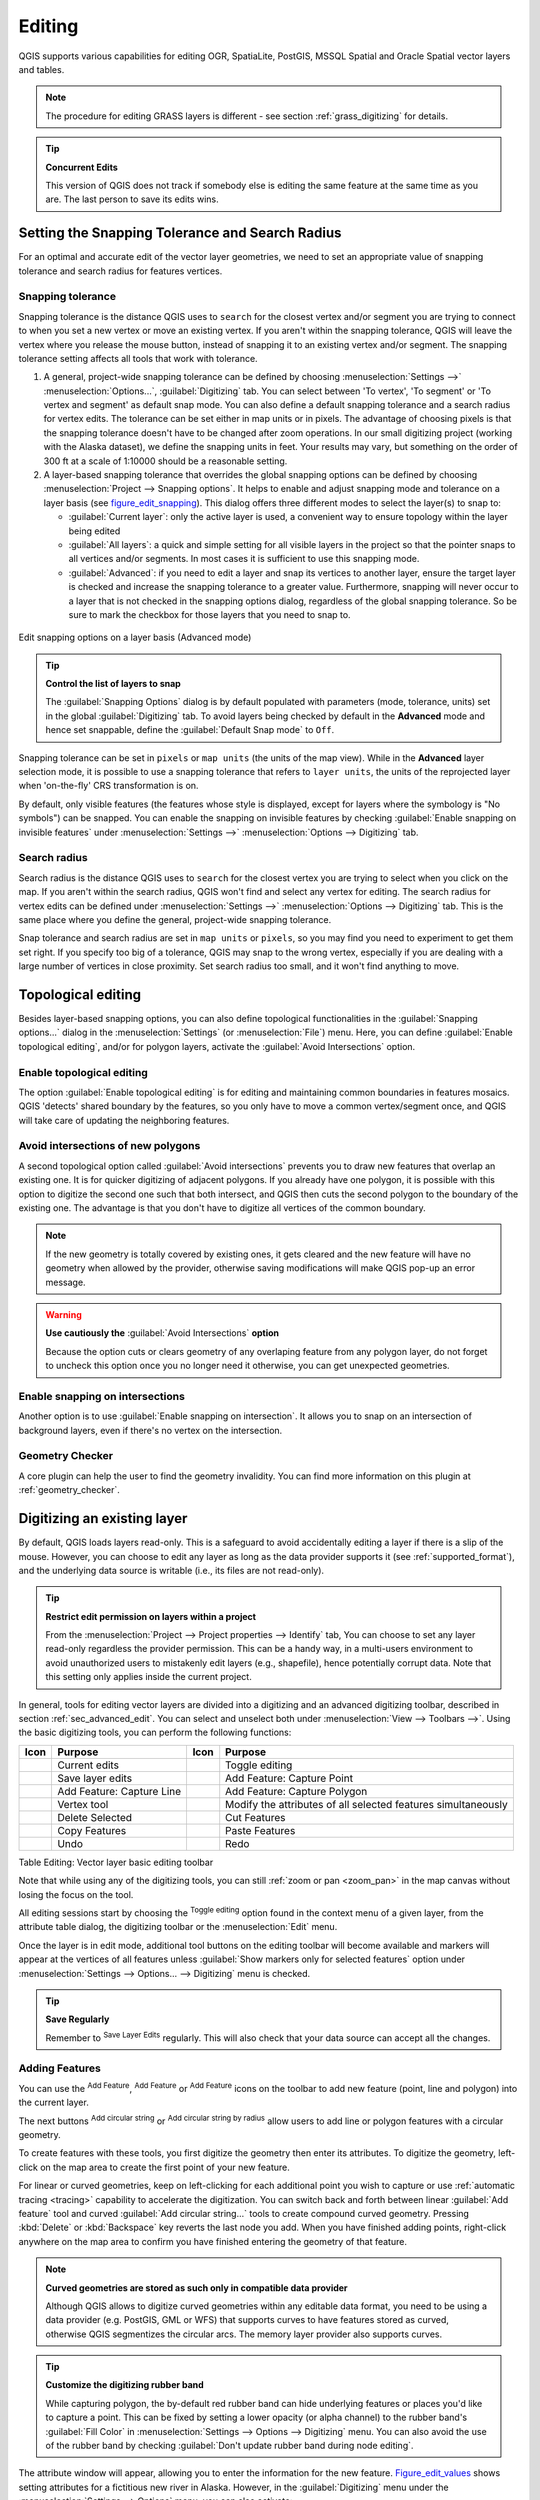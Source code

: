.. only:: html

   |updatedisclaimer|

.. _editingvector:

*********
 Editing
*********

.. only:: html

   .. contents::
      :local:

QGIS supports various capabilities for editing OGR,
SpatiaLite, PostGIS, MSSQL Spatial and Oracle Spatial vector layers and tables.

.. note::
   The procedure for editing GRASS layers is different - see section
   :ref:`grass_digitizing` for details.

.. _tip_concurrent_edits:

.. tip:: **Concurrent Edits**

   This version of QGIS does not track if somebody else is editing the same feature
   at the same time as you are. The last person to save its edits wins.


.. index:: Snapping
   single: Digitizing; Snapping

.. _`snapping_tolerance`:

Setting the Snapping Tolerance and Search Radius
================================================

For an optimal and accurate edit of the vector layer geometries, we need to set
an appropriate value of snapping tolerance and search radius for features vertices.


.. index:: Snapping tolerance

Snapping tolerance
------------------

Snapping tolerance is the distance QGIS uses to ``search`` for the closest
vertex and/or segment you are trying to connect to when you set a new vertex or
move an existing vertex. If you aren't within the snapping tolerance, QGIS
will leave the vertex where you release the mouse button, instead of snapping
it to an existing vertex and/or segment.
The snapping tolerance setting affects all tools that work with tolerance.

#. A general, project-wide snapping tolerance can be defined by choosing
   :menuselection:`Settings -->` |options| :menuselection:`Options...`,
   :guilabel:`Digitizing` tab.
   You can select between 'To vertex', 'To segment' or 'To vertex and segment'
   as default snap mode. You can also define a default snapping tolerance and
   a search radius for vertex edits. The tolerance can be set either in map
   units or in pixels. The advantage of choosing pixels is that the snapping
   tolerance doesn't have to be changed after zoom operations. In our small
   digitizing project (working with the Alaska dataset), we define the
   snapping units in feet. Your results may vary, but something on the order
   of 300 ft at a scale of 1:10000 should be a reasonable setting.
#. A layer-based snapping tolerance that overrides the global snapping options
   can be defined by choosing :menuselection:`Project --> Snapping options`.
   It helps to enable and adjust snapping mode and tolerance on a layer basis
   (see figure_edit_snapping_). This dialog offers three different modes to
   select the layer(s) to snap to:

   * :guilabel:`Current layer`: only the active layer is used, a convenient way
     to ensure topology within the layer being edited
   * :guilabel:`All layers`: a quick and simple setting for all visible layers
     in the project so that the pointer snaps to all vertices and/or segments.
     In most cases it is sufficient to use this snapping mode.
   * :guilabel:`Advanced`: if you need to edit a layer and snap its vertices to another
     layer, ensure the target layer is checked and increase the snapping tolerance
     to a greater value. Furthermore, snapping will never occur to a layer that
     is not checked in the snapping options dialog, regardless of the global
     snapping tolerance. So be sure to mark the checkbox for those layers that
     you need to snap to.


.. _figure_edit_snapping:

.. figure:: img/editProjectSnapping.png
   :align: center

   Edit snapping options on a layer basis (Advanced mode)

.. tip:: **Control the list of layers to snap**

   The :guilabel:`Snapping Options` dialog is by default populated with parameters
   (mode, tolerance, units) set in the global :guilabel:`Digitizing` tab.
   To avoid layers being checked by default in the **Advanced** mode and hence
   set snappable, define the :guilabel:`Default Snap mode` to ``Off``.

Snapping tolerance can be set in ``pixels`` or ``map units`` (the units of the
map view). While in the **Advanced** layer selection mode, it is possible to use
a snapping tolerance that refers to ``layer units``, the units of the reprojected
layer when 'on-the-fly' CRS transformation is on.

By default, only visible features (the features whose style is displayed,
except for layers where the symbology is "No symbols") can be snapped. 
You can enable the snapping on invisible features by checking 
|unchecked| :guilabel:`Enable snapping on invisible features` under 
:menuselection:`Settings -->` |options| :menuselection:`Options --> Digitizing` tab.

.. index:: Search radius

Search radius
--------------

Search radius is the distance QGIS uses to ``search`` for the closest vertex
you are trying to select when you click on the map. If you aren't within the
search radius, QGIS won't find and select any vertex for editing.
The search radius for vertex edits can be defined under :menuselection:`Settings -->`
|options| :menuselection:`Options --> Digitizing` tab. This is the same
place where you define the general, project-wide snapping tolerance.

Snap tolerance and search radius are set in ``map units`` or ``pixels``, so you may
find you need to experiment to get them set right. If you specify too big of
a tolerance, QGIS may snap to the wrong vertex, especially if you are dealing
with a large number of vertices in close proximity. Set search radius too
small, and it won't find anything to move.



.. index:: Topological editing
   single: Digitizing; Topology

Topological editing
===================

Besides layer-based snapping options, you can also define topological
functionalities in the :guilabel:`Snapping options...` dialog in the
:menuselection:`Settings` (or :menuselection:`File`) menu. Here, you can
define |checkbox| :guilabel:`Enable topological editing`, and/or for polygon
layers, activate the |checkbox| :guilabel:`Avoid Intersections` option.


.. index:: Shared polygon boundaries
   seealso: Shared polygon boundaries; Topology

Enable topological editing
--------------------------

The option |checkbox| :guilabel:`Enable topological editing` is for editing
and maintaining common boundaries in features mosaics. QGIS 'detects'
shared boundary by the features, so you only have to move a common vertex/segment
once, and QGIS will take care of updating the neighboring features.

.. index:: Avoid intersections
   seealso: Avoid intersections; Topology

Avoid intersections of new polygons
-----------------------------------

A second topological option called |checkbox| :guilabel:`Avoid intersections`
prevents you to draw new features that overlap an existing one.
It is for quicker digitizing of adjacent
polygons. If you already have one polygon, it is possible with this option
to digitize the second one such that both intersect, and QGIS then cuts the
second polygon to the boundary of the existing one. The advantage is that you
don't have to digitize all vertices of the common boundary.

.. note:: If the new geometry is totally covered by existing ones, it gets cleared
   and the new feature will have no geometry when allowed by the provider, otherwise
   saving modifications will make QGIS pop-up an error message.

.. warning:: **Use cautiously the** :guilabel:`Avoid Intersections` **option**

   Because the option cuts or clears geometry of any overlaping feature from
   any polygon layer, do not forget to uncheck this option once you no longer
   need it otherwise, you can get unexpected geometries.


.. index:: Snapping on intersections

Enable snapping on intersections
---------------------------------

Another option is to use |checkbox| :guilabel:`Enable snapping on intersection`.
It allows you to snap on an intersection of background layers, even if there's no vertex on
the intersection.

Geometry Checker
-----------------

A core plugin can help the user to find the geometry invalidity. You can find
more information on this plugin at :ref:`geometry_checker`.

.. index:: Digitizing, Digitizing tools
   see: Editing; Digitizing
   seealso: Digitizing; Attribute table

.. _sec_edit_existing_layer:

Digitizing an existing layer
============================

By default, QGIS loads layers read-only. This is a safeguard to avoid
accidentally editing a layer if there is a slip of the mouse.
However, you can choose to edit any layer as long as the data provider
supports it (see :ref:`supported_format`), and the underlying data source is writable
(i.e., its files are not read-only).

.. tip:: **Restrict edit permission on layers within a project**

   From the :menuselection:`Project --> Project properties --> Identify` tab,
   You can choose to set any layer read-only regardless the provider permission.
   This can be a handy way, in a multi-users environment to avoid unauthorized users
   to mistakenly edit layers (e.g., shapefile), hence potentially corrupt data.
   Note that this setting only applies inside the current project.


In general, tools for editing vector layers are divided into a digitizing and an advanced
digitizing toolbar, described in section :ref:`sec_advanced_edit`. You can
select and unselect both under :menuselection:`View --> Toolbars -->`.
Using the basic digitizing tools, you can perform the following functions:


.. _table_editing:

+------------------------------+-----------------------------------+--------------------------+----------------------------------+
| Icon                         | Purpose                           | Icon                     | Purpose                          |
+==============================+===================================+==========================+==================================+
| |allEdits|                   | Current edits                     | |toggleEditing|          | Toggle editing                   |
+------------------------------+-----------------------------------+--------------------------+----------------------------------+
| |saveEdits|                  | Save layer edits                  | |capturePoint|           | Add Feature: Capture Point       |
+------------------------------+-----------------------------------+--------------------------+----------------------------------+
| |captureLine|                | Add Feature: Capture Line         | |capturePolygon|         | Add Feature: Capture Polygon     |
+------------------------------+-----------------------------------+--------------------------+----------------------------------+
| |nodeTool|                   | Vertex tool                       | |multiEdit|              | Modify the attributes of all     |
|                              |                                   |                          | selected features simultaneously |
+------------------------------+-----------------------------------+--------------------------+----------------------------------+
| |deleteSelected|             | Delete Selected                   ||editCut|                 | Cut Features                     |
+------------------------------+-----------------------------------+--------------------------+----------------------------------+
| |editCopy|                   | Copy Features                     | |editPaste|              | Paste Features                   |
+------------------------------+-----------------------------------+--------------------------+----------------------------------+
| |undo|                       | Undo                              | |redo|                   | Redo                             |
+------------------------------+-----------------------------------+--------------------------+----------------------------------+

Table Editing: Vector layer basic editing toolbar

Note that while using any of the digitizing tools, you can still :ref:`zoom or pan
<zoom_pan>` in the map canvas without losing the focus on the tool.

All editing sessions start by choosing the |toggleEditing| :sup:`Toggle editing`
option found in the context menu of a given layer, from the attribute table dialog, the
digitizing toolbar or the :menuselection:`Edit` menu.

Once the layer is in edit mode, additional tool buttons on the editing toolbar
will become available and markers will appear at the vertices of all features
unless :guilabel:`Show markers only for selected features` option under
:menuselection:`Settings --> Options... --> Digitizing` menu is checked.

.. _tip_save_regularly:

.. tip:: **Save Regularly**

   Remember to |saveEdits| :sup:`Save Layer Edits` regularly. This will also
   check that your data source can accept all the changes.

.. index:: Adding features

Adding Features
---------------

You can use the |capturePoint| :sup:`Add Feature`,
|captureLine| :sup:`Add Feature` or |capturePolygon|
:sup:`Add Feature` icons on the toolbar to add new feature (point, line and
polygon) into the current layer.

The next buttons |circularStringCurvePoint| :sup:`Add circular string` or
|circularStringRadius| :sup:`Add circular string by radius` allow users to add
line or polygon features with a circular geometry.

To create features with these tools, you first digitize the geometry
then enter its attributes.
To digitize the geometry, left-click on the map area to create the first
point of your new feature.

For linear or curved geometries, keep on left-clicking for each additional
point you wish to capture or use :ref:`automatic tracing <tracing>` capability
to accelerate the digitization. You can switch back and forth between linear
:guilabel:`Add feature` tool and curved :guilabel:`Add circular string...` tools
to create compound curved geometry. Pressing :kbd:`Delete` or :kbd:`Backspace` key
reverts the last node you add. When you have finished adding points, right-click
anywhere on the map area to confirm you have finished entering the geometry of
that feature.

.. note:: **Curved geometries are stored as such only in compatible data provider**

   Although QGIS allows to digitize curved geometries within any editable
   data format, you need to be using a data provider (e.g. PostGIS, GML or WFS)
   that supports curves to have features stored as curved, otherwise QGIS
   segmentizes the circular arcs. The memory layer provider also supports curves.

.. index:: Rubber band

.. tip:: **Customize the digitizing rubber band**

   While capturing polygon, the by-default red rubber band can hide underlying
   features or places you'd like to capture a point. This can be fixed by setting
   a lower opacity (or alpha channel) to the rubber band's :guilabel:`Fill Color`
   in :menuselection:`Settings --> Options --> Digitizing` menu.
   You can also avoid the use of the rubber band by checking :guilabel:`Don't
   update rubber band during node editing`.

The attribute window will appear, allowing you to enter the information for
the new feature. Figure_edit_values_ shows setting attributes for a fictitious new
river in Alaska. However, in the :guilabel:`Digitizing` menu under the
:menuselection:`Settings --> Options` menu, you can also activate:

* |checkbox| :guilabel:`Suppress attributes pop-up windows after each created
  feature` to avoid the form opening
* or |checkbox| :guilabel:`Reuse last entered attribute values` to have fields
  automatically filled at the opening of the form and just have to type changing values.

.. _figure_edit_values:

.. figure:: img/editDigitizing.png
   :align: center

   Enter Attribute Values Dialog after digitizing a new vector feature

With the |moveFeature| :sup:`Move Feature(s)` icon on the toolbar, you can
move existing features.


.. index:: Vertex tool

Vertex tool
-----------

.. note:: **QGIS 3 major changes**

    In QGIS 3, the node tool has been fully redesigned and renamed. It was previously
    working with "click and drag" ergonomy, and now uses a "click - click"
    workflow. This allows major improvements like taking profit of the advanced
    digitizing panel with the vertex tool while digitizing or editing objects of
    multiple layers at the same time.

For any editable vector layer, the
|nodeTool| :sup:`Vertex tool` provides manipulation capabilities of
feature vertices similar to CAD programs. It is possible to simply select
multiple vertices at once and to move, add or delete them altogether.
The vertex tool also works with 'on the fly' projection turned on and supports
the topological editing feature. This tool is selection persistent, so when some
operation is done, selection stays active for this feature and tool.

It is important to set the property :menuselection:`Settings -->` |options|
:menuselection:`Options --> Digitizing -->` :guilabel:`Search Radius:`
|selectNumber| to a number greater than zero. Otherwise, QGIS will
not be able to tell which vertex is being edited and will display a warning.

.. _tip_vertex_markers:

.. tip:: **Vertex Markers**

   The current version of QGIS supports three kinds of vertex markers:
   'Semi-transparent circle', 'Cross' and 'None'. To change the marker style,
   choose |options| :menuselection:`Options` from the
   :menuselection:`Settings` menu, click on the :guilabel:`Digitizing`
   tab and select the appropriate entry.

Basic operations
................

.. index:: Nodes, Vertices, Vertex, Geometryless feature

Start by activating the |nodeTool| :sup:`Vertex tool`. Red circles will appear
when hovering vertices.

* **Selecting vertices**: You can select vertices by clicking on them one
  at a time holding :kbd:`Shift` key pressed, or by clicking and dragging a
  rectangle around some vertices. When a vertex is selected, its color changes
  to blue. To add more vertices to the current selection, hold down
  the :kbd:`Shift` key while clicking. To remove vertices from the selection,
  hold down :kbd:`Ctrl`.

* **Batch vertex selection mode**:
  The batch selection mode can be activated by pressing :kbd:`Shift + R`.
  Select a first node with one single click, and then hover **without clicking**
  another vertex. This will dynamically select all the nodes in
  between using the shortest path (for polygons).

  .. _figure_batch_select_vertex:

  .. figure:: img/vertex_batch_selection_mode.png
     :align: center

     Batch vertex selection using :kbd:`Shift + R`


  Press :kbd:`Ctrl` will invert the selection, selecting the longest path
  along the feature boundary. Ending your node selection with a second click, or pressing :kbd:`Esc` will escape the batch mode.

* **Adding vertices**: To add a vertex, a virtual new node appears on the segment
  center. Simply grab it to add a new vertex. Double click on any location of the boundary
  also creates a new node. For lines, a virtual node is also proposed at both
  extremities of a line to extend it.

  .. _figure_vertex_add_node:

  .. figure:: img/vertex_add_node.png
     :align: center

     Virtual nodes for adding vertices

* **Deleting vertices**: Select the vertices and click the :kbd:`Delete` key.
  Deleting all the vertices of a feature generates, if compatible with the datasource,
  a geometryless feature. Note that this doesn't delete the complete feature, just the geometry part;
  To delete a complete feature use the |deleteSelected| :sup:`Delete Selected` tool.

* **Moving vertices**: Select all the vertices you want to move, click on
  a selected vertex or edge, and click again on the desired new location. All
  the selected vertices will move together. If snapping is enabled, the whole
  selection can jump to the nearest vertex or line. You can use Advanced
  Digitizing Panel constraints for distance, angles, exact X Y location
  before the second click.

Each change made with the vertex  is stored as a separate entry in the
:guilabel:`Undo` dialog. Remember that all operations support topological editing when
this is turned on. On-the-fly projection is also supported, and the node
tool provides tooltips to identify a vertex by hovering the pointer over it.

.. _move_all_vertex:

.. tip:: **Move features with vertex tool**

   Using the |nodeTool| :sup:`Vertex tool` is a way of moving a whole feature,
   select ALL the vertices of the feature, click a vertex, drag and snap it to a
   target vertex: the whole feature is moved and snapped to the other feature.
   In QGIS 2, the |moveFeature| :guilabel:`Move Feature` tool didn't support
   snapping. This is now fixed since it takes advantage of the new click-click
   ergonomy, allowing interactive constraints and snapping of features while
   moving.

.. index:: Vertex editor panel

The Vertex Editor Panel
.......................

When using the :guilabel:`Vertex tool` on a feature, it is possible to right click to open the
:guilabel:`Vertex Editor` panel listing all the vertices of the feature with
their x, y (z, m if applicable) coordinates and r (for the radius, in case of
circular geometry). Simply select a row in the table does select the corresponding
vertex in the map canvas, and vice versa. Simply change a coordinate in the table
and your vertex position is updated. You can also select multiple rows and delete
them altogether.

.. note:: **Changed behavior in QGIS3**

  In QGIS 2.x, the panel was opening each time the vertex tool was used which was
  slow and confusing when editing big features. Now, just invoke it with a
  right - click.

  .. _figure_right_click_button_vertex_editor_panel:

  .. figure:: img/vertex_editor_panel_contextual_button.png
     :align: center

     Button to open the vertex editor panel via right-click


.. _figure_edit_vertex:

.. figure:: img/vertex_editor_panel.png
   :align: center

   Vertex editor panel showing selected nodes


Cutting, Copying and Pasting Features
-------------------------------------

Selected features can be cut, copied and pasted between layers in the same
QGIS project, as long as destination layers are set to |toggleEditing|
:sup:`Toggle editing` beforehand.

.. index:: Polygon to line, Line to polygon

.. _tip_polygon_to_line:

.. tip:: **Transform polygon into line and vice-versa using copy/paste**

   Copy a line feature and paste it in a polygon layer: QGIS pastes in the target
   layer a polygon whose boundary corresponds to the closed geometry of the line
   feature. This is a quick way to generate different geometries of the same data.

.. index:: CSV, WKT, GeoJSON

Features can also be pasted to external applications as text. That is, the
features are represented in CSV format, with the geometry data appearing in
the OGC Well-Known Text (WKT) format. WKT and GeoJSON features from outside QGIS
can also be pasted to a layer within QGIS.

When would the copy and paste function come in handy? Well, it turns out that
you can edit more than one layer at a time
and copy/paste features between layers. Why would we want to do this? Say
we need to do some work on a new layer but only need one or two lakes, not
the 5,000 on our ``big_lakes`` layer. We can create a new layer and use
copy/paste to plop the needed lakes into it.

As an example, we will copy some lakes to a new layer:

#. Load the layer you want to copy from (source layer)
#. Load or create the layer you want to copy to (target layer)
#. Start editing for target layer
#. Make the source layer active by clicking on it in the legend
#. Use the |selectRectangle| :sup:`Select Features by area or single click`
   tool to select the feature(s) on the source layer
#. Click on the |editCopy| :sup:`Copy Features` tool
#. Make the destination layer active by clicking on it in the legend
#. Click on the |editPaste| :sup:`Paste Features` tool
#. Stop editing and save the changes

What happens if the source and target layers have different schemas (field
names and types are not the same)? QGIS populates what matches and ignores
the rest. If you don't care about the attributes being copied to the target
layer, it doesn't matter how you design the fields and data types. If you
want to make sure everything - the feature and its attributes - gets copied,
make sure the schemas match.

.. _tip_projections_and_pasting:

.. note:: **Congruency of Pasted Features**

   If your source and destination layers use the same projection, then the
   pasted features will have geometry identical to the source layer. However,
   if the destination layer is a different projection, then QGIS cannot
   guarantee the geometry is identical. This is simply because there are
   small rounding-off errors involved when converting between projections.

.. _tip_copying_string_attributes:

.. tip:: **Copy string attribute into another**

   If you have created a new column in your attribute table with type 'string'
   and want to paste values from another attribute column that has a greater length
   the length of the column size will be extended to the same amount. This is because
   the GDAL Shapefile driver starting with GDAL/OGR 1.10 knows to auto-extend string
   and integer fields to dynamically accommodate for the length of the data to be inserted.

Deleting Selected Features
--------------------------

If we want to delete an entire feature (attribute and geometry), we can do that
by first selecting the geometry using the regular |selectRectangle| :sup:`Select
Features by area or single click` tool. Selection can also be done from the attribute
table. Once you have the selection set, press :kbd:`Delete` or :kbd:`Backspace`
key or use the |deleteSelected| :sup:`Delete Selected` tool to delete the
features. Multiple selected features can be deleted at once.

The |editCut| :sup:`Cut Features` tool on the digitizing toolbar can
also be used to delete features. This effectively deletes the feature but
also places it on a "spatial clipboard". So, we cut the feature to delete.
We could then use the |editPaste| :sup:`Paste Features` tool to put it back,
giving us a one-level undo capability. Cut, copy, and paste work on the
currently selected features, meaning we can operate on more than one at a time.

Saving Edited Layers
--------------------

When a layer is in editing mode, any changes remain in the memory of QGIS.
Therefore, they are not committed/saved immediately to the data source or disk.
If you want to save edits to the current layer but want to continue editing
without leaving the editing mode, you can click the |saveEdits|
:sup:`Save Layer Edits` button. When you turn editing mode off with
|toggleEditing| :sup:`Toggle editing` (or quit QGIS for that matter),
you are also asked if you want to save your changes or discard them.

If the changes cannot be saved (e.g., disk full, or the attributes have values
that are out of range), the QGIS in-memory state is preserved. This allows
you to adjust your edits and try again.

.. _tip_data_integrity:

.. tip:: **Data Integrity**

   It is always a good idea to back up your data source before you start
   editing. While the authors of QGIS have made every effort to preserve the
   integrity of your data, we offer no warranty in this regard.

.. index:: Current edits

Saving multiple layers at once
...............................

This feature allows the digitization of multiple layers. Choose
|fileSaveAs| :guilabel:`Save for Selected Layers` to save all changes you
made in multiple layers. You also have the opportunity to
|rollbackEdits| :guilabel:`Rollback for Selected Layers`, so that the
digitization may be withdrawn for all selected layers.
If you want to stop editing the selected layers, |cancelEdits| :guilabel:`Cancel
for Selected Layer(s)` is an easy way.

The same functions are available for editing all layers of the project.

.. tip:: **Use transaction group to edit, save or rollback multiple layers changes at once**

   When working with layers from the same PostGreSQL database, activate the
   :guilabel:`Automatically create transaction groups where possible` option in
   :menuselection:`Project --> Project Properties --> Data Sources` to sync their
   behavior (enter or exit the edit mode, save or rollback changes at the same time).

.. _sec_advanced_edit:

Advanced digitizing
===================

.. following provides space between header and table!!

\

\

.. _table_advanced_editing:

+---------------------------+-----------------------------------------+------------------------+-------------------------+
| Icon                      | Purpose                                 | Icon                   | Purpose                 |
+===========================+=========================================+========================+=========================+
| |cad|                     | Enable Advanced Digitizing Tools        | |tracing|              | Enable Tracing          |
+---------------------------+-----------------------------------------+------------------------+-------------------------+
| |moveFeature|             | Move Feature(s)                         | |moveFeatureCopy|      | Copy and Move Feature(s)|
| |moveFeatureLine|         |                                         | |moveFeatureCopyLine|  |                         |
| |moveFeaturePoint|        |                                         | |moveFeatureCopyPoint| |                         |
+---------------------------+-----------------------------------------+------------------------+-------------------------+
| |rotateFeature|           | Rotate Feature(s)                       | |simplifyFeatures|     | Simplify Feature        |
+---------------------------+-----------------------------------------+------------------------+-------------------------+
| |addRing|                 | Add Ring                                | |addPart|              | Add Part                |
+---------------------------+-----------------------------------------+------------------------+-------------------------+
| |fillRing|                | Fill Ring                               |                        |                         |
+---------------------------+-----------------------------------------+------------------------+-------------------------+
| |deleteRing|              | Delete Ring                             | |deletePart|           | Delete Part             |
+---------------------------+-----------------------------------------+------------------------+-------------------------+
| |offsetCurve|             | Offset Curve                            | |reshape|              | Reshape Features        |
+---------------------------+-----------------------------------------+------------------------+-------------------------+
| |splitParts|              | Split Parts                             | |splitFeatures|        | Split Features          |
+---------------------------+-----------------------------------------+------------------------+-------------------------+
| |mergeFeatAttributes|     | Merge Attributes of Selected Features   | |mergeFeatures|        | Merge Selected Features |
+---------------------------+-----------------------------------------+------------------------+-------------------------+
| |rotatePointSymbols|      | Rotate Point Symbols                    | |offsetPointSymbols|   | Offset Point Symbols    |
+---------------------------+-----------------------------------------+------------------------+-------------------------+

Table Advanced Editing: Vector layer advanced editing toolbar


.. index::
   single: Digitizing tools; Undo
   single: Digitizing tools; Redo
.. _undoredo_edits:

Undo and Redo
-------------

The |undo| :sup:`Undo` and |redo| :sup:`Redo` tools allows you to undo or redo
vector editing operations. There is also a dockable widget, which shows all
operations in the undo/redo history (see Figure_edit_undo_). This widget is not
displayed by default; it can be displayed by right-clicking on the toolbar and
activating the :guilabel:`Undo/Redo Panel` checkbox. The Undo/Redo capability
is however active, even if the widget is not displayed.

.. _figure_edit_undo:

.. figure:: img/redo_undo.png
   :align: center

   Redo and Undo digitizing steps

When Undo is hit or :kbd:`Ctrl+Z` (or :kbd:`Cmd+Z`) pressed, the state of all
features and attributes are reverted to
the state before the reverted operation happened. Changes other than normal
vector editing operations (for example, changes done by a plugin) may or may
not be reverted, depending on how the changes were performed.

To use the undo/redo history widget, simply click to select an operation in
the history list. All features will be reverted to the state they were in
after the selected operation.


.. index::
   single: Digitizing tools; Rotate Feature
.. _rotate_feature:

Rotate Feature(s)
-----------------

Use |rotateFeature| :sup:`Rotate Feature(s)` to rotate one or multiple features
in the map canvas. Press the |rotateFeature| :sup:`Rotate Feature(s)` icon and then
click on the feature to rotate. Either click on the map to place the rotated feature or
enter an angle in the user input widget. If you want to rotate several features,
they shall be selected first.

If you enable the map tool with feature(s) selected, its (their) centroid appears
and will be the rotation anchor point. If you want to move the anchor point,
hold the :kbd:`Ctrl` button  and click on the map to place it.

If you hold :kbd:`Shift` before clicking on the map, the rotation will be done
in 45 degree steps, which can be modified afterwards in the user input widget.

To abort feature rotation, you need to click on |rotateFeature| :sup:`Rotate
Feature(s)` icon.

.. index::
   single: Digitizing tools; Simplify Feature

Simplify Feature
----------------

The |simplifyFeatures| :sup:`Simplify Feature` tool allows you to reduce the
number of vertices of a feature, as long as the geometry remains valid. With the
tool you can also simplify many features at once or multi-part features.

First, click on the feature or drag a rectangle over the features. A dialog where
you can define a tolerance in ``map units``, ``layer units`` or ``pixels`` pops up
and a colored and simplified copy of the feature(s), using the given tolerance,
appears over them. QGIS calculates the amount of vertices that can be deleted
while maintaining the geometry.
The higher the tolerance is the more vertices can be deleted. When the expected
geometry fits your needs just click the **[OK]** button.
The tolerance you used will be saved when leaving a project or when leaving an edit session.
So you can go back to the same tolerance the next time when simplifying a feature.

To abort feature simplification, you need to click on |simplifyFeatures|
:sup:`Simplify Feature` icon.

.. note:: Unlike the feature simplification option in :menuselection:`Settings -->
   Options --> Rendering` menu which simplifies the geometry just for rendering,
   the |simplifyFeatures| :sup:`Simplify Feature` tool permanently modifies
   feature's geometry in data source.


.. index:: Geometryless feature, Multipoint, Multiline, Multipolygon
   single: Digitizing tools; Add Part

Add Part
--------

You can |addPart| :sup:`Add Part` to a selected feature generating a
multipoint, multiline or multipolygon feature. The new part must be digitized
outside the existing one which should be selected beforehand.

The |addPart| :sup:`Add Part` can also be used to add a geometry to a geometryless
feature. First, select the feature in the attribute table and digitize the new
geometry with the |addPart| :sup:`Add Part` tool.


.. index::
   single: Digitizing tools; Delete Part

Delete Part
-----------

The |deletePart| :sup:`Delete Part` tool allows you to delete parts from
multifeatures (e.g., to delete polygons from a multi-polygon feature). This
tool works with all multi-part geometries: point, line and polygon. Furthermore,
it can be used to totally remove the geometric component of a feature.
To delete a part, simply click within the target part.


.. index::
   single: Digitizing tools; Add Ring

Add Ring
--------

You can create ring polygons using the |addRing|
:sup:`Add Ring` icon in the toolbar. This means that inside an existing area, it
is possible to digitize further polygons that will occur as a 'hole', so
only the area between the boundaries of the outer and inner polygons remains
as a ring polygon.

.. FixMe: I think this tool should behave as below
.. Like many digitizing tools, the |addRing| :sup:`Add Ring` tool adds ring to all
.. selected features if any, otherwise all overlapping features are pierced.


.. index::
   single: Digitizing tools; Fill Ring

Fill Ring
---------

You can use the |fillRing| :sup:`Fill Ring` function to add a ring to
a polygon and add a new feature to the layer at the same time. Using this tool,
you simply have to digitize a polygon within an existing one. Thus you need not
first use the |addRing| :sup:`Add Ring` icon and then the
|capturePolygon| :sup:`Add feature` function anymore.


.. index::
   single: Digitizing tools; Delete Ring

Delete Ring
-----------

The |deleteRing| :sup:`Delete Ring` tool allows you to delete rings within
an existing polygon, by clicking inside the hole. This tool only works with
polygon and multi-polygon features. It doesn't
change anything when it is used on the outer ring of the polygon.

.. index::
   single: Digitizing tools; Reshape Feature
   single: Digitizing tools; Extend lines

Reshape Features
----------------

You can reshape line and polygon features using the |reshape|
:sup:`Reshape Features` tool on the toolbar. For lines, it replaces the line
part from the first to the last intersection with the original line.

.. _figure_reshape_line:

.. figure:: img/reshape_lines.png
   :align: center

   Reshape line

.. tip:: **Extend linestring geometries with reshape tool**

  Use the |reshape| :sup:`Reshape Features` tool to extend existing linestring
  geometries: snap to the first or last vertex of the line and draw a new one.
  Validate and the feature's geometry becomes the combination of the two lines.

For polygons, it will reshape the polygon's boundary. For it to work, the
reshape tool's line must cross the polygon's boundary at least twice. To draw
the line, click on the map canvas to add vertexes. To finish it, just
right-click. Like with the lines, only the segment between the first and the
last intersections is considered. The reshape line's segments that are inside
the polygon will result in cropping it, where the ones outside the polygon will
extend it.

.. _figure_reshape_polygon:

.. figure:: img/reshape_polygon.png
   :align: center

   Reshape polygon

With polygons, reshaping can sometimes lead to unintended results. It is mainly useful
to replace smaller parts of a polygon, not for major overhauls, and the reshape
line is not allowed to cross several polygon rings, as this would generate an
invalid polygon.

.. note::
   The reshape tool may alter the starting position of a polygon ring or a
   closed line. So, the point that is represented 'twice' will not be the same
   any more. This may not be a problem for most applications, but it is
   something to consider.


.. index::
   single: Digitizing tools; Offset Curves

Offset Curves
-------------

The |offsetCurve| :sup:`Offset Curve` tool creates parallel shifts of line layers.
The tool can be applied to the edited layer (the geometries are modified)
or also to background layers (in which case it creates copies of the lines /
rings and adds them to the edited layer).
It is thus ideally suited for the creation of distance line layers.
The :guilabel:`User Input` dialog pops-up, showing the displacement distance.

To create a shift of a line layer, you must first go into editing mode and activate the
|offsetCurve| :sup:`Offset Curve` tool. Then click on a feature to shift it.
Move the mouse and click where wanted or enter the desired distance in the user
input widget. Your changes may then be saved with the |saveEdits| :sup:`Save Layer Edits` tool.

QGIS options dialog (Digitizing tab then **Curve offset tools** section) allows
you to configure some parameters like **Join style**, **Quadrant segments**,
**Miter limit**.


.. index::
   single: Digitizing tools; Split Features

Split Features
--------------

You can split features using the |splitFeatures| :sup:`Split Features`
icon on the toolbar. Just draw a line across the feature you want to split.


.. index::
   single: Digitizing tools; Split Parts

Split parts
-----------

In QGIS it is possible to split the parts of a multi part feature so that the
number of parts is increased. Just draw a line across the part you want to split using
the |splitParts| :sup:`Split Parts` icon.

.. tip:: **Split a polyline feature in one-click**

   A single click on a **snapped vertex** of a line feature with the |splitFeatures|
   :sup:`Split Features` or |splitParts| :sup:`Split Parts` tool is enough to have it
   split into new features or parts.


.. index::
   single: Digitizing tools; Merge Selected Features

.. _mergeselectedfeatures:

Merge selected features
-----------------------

The |mergeFeatures| :sup:`Merge Selected Features` tool allows you to create
a new feature by merging existing ones: their geometries are merged to generate
a new one. If features don't have common boundaries,
a multipolygon/multipolyline/multipoint feature is created.

First, select several features. Then press the |mergeFeatures| :sup:`Merge Selected
Features` button. In the new dialog, you can select at the top of the dialog which value to
apply to each field of the new feature. That value can be:

* picked from the attributes of the initial features,
* an aggregation of the initial features attributes (Minimum, Maximum, Median, Sum, Count
  Concatenation... depending on the type of the field. see :ref:`statistical_summary`
  for the full list of functions),
* skipped, meaning that the field will be empty,
* or manually entered, at the bottom of the rows.


.. index::
   single: Digitizing tools; Merge Attributes
.. _mergeattributesfeatures:

Merge attributes of selected features
-------------------------------------

The |mergeFeatAttributes| :sup:`Merge Attributes of Selected Features` tool
allows you to apply same attributes to features without merging their boundaries.
The dialog is the same as the ``Merge Selected Features`` tool's except that
unlike that tool, selected objects are kept with their geometry while some of their
attributes are made identical.


.. index::
   single: Digitizing tools; Rotate Point Symbols

Rotate Point Symbols
--------------------

The |rotatePointSymbols| :sup:`Rotate Point Symbols` allows you to change the rotation
of point symbols in the map canvas. First of all, you must apply to the symbol a
:ref:`data-defined <data_defined>` rotation: in the :menuselection:`Layer Properties
--> Style` dialog, click the |dataDefined| :guilabel:`Data-defined override` widget
near the :guilabel:`Rotation` option of the highest level (preferably) of the symbol
layers and choose a field in the :guilabel:`Field Type` combobox. Values of this
field are hence used to rotate each feature's symbol accordingly.

.. note::
   As a global option, setting the rotation field at the first level of the symbol
   applies it to all the underlying levels while setting it at a lower level will
   rotate only this symbol layer (unless you have a single symbol layer).


.. _figure_rotate_point:

.. figure:: img/rotatepointsymbol.png
   :align: center

   Rotate Point Symbols

To change the rotation of a symbol, click on a point feature in the map canvas
with the |rotatePointSymbols| :sup:`Rotate Point Symbols` and move the mouse around,
holding the left button pressed. A red arrow with the rotation value
will be visualized (see Figure_rotate_point_). When you release the left mouse
button again, the symbol is defined with this new rotation and the rotation
field is updated in the layer's attribute table.

.. tip::
   If you hold the :kbd:`Ctrl` key pressed, the rotation will be done in 15
   degree steps.

.. index::
   single: Digitizing tools; Offset Point Symbols

Offset Point Symbols
--------------------

The |offsetPointSymbols| :sup:`Offset Point Symbols` allows you to interactively
change the rendered position of point symbols in the map canvas. This tool behaves
like the |rotatePointSymbols| :sup:`Rotate Point Symbols` tool except that it
requires you to connect a field to the data-defined :guilabel:`Offset (X,Y)`
property of the symbol, field which will then be populated with the offset
coordinates while moving the symbol in the map canvas.

.. note:: The |offsetPointSymbols| :sup:`Offset Point Symbols` tool doesn't
   move the point feature itself; you should use the |nodeTool| :sup:`Vertex tool`
   or |moveFeature| :sup:`Move Feature` tool for this purpose.

.. warning:: **Ensure to assign the same field to all symbol layers**

   If at least two layers of the symbol have different fields assigned to their
   data-defined property (e.g. rotation), the corresponding tool will consider
   that no field is assigned to the symbol property and won't perform the action.

.. index::
   single: Digitizing tools; Automatic tracing

.. _tracing:

Automatic Tracing
-----------------

Usually, when using capturing map tools (add feature, add part, add ring, reshape
and split), you need to click each vertex of the feature.

Using the automatic tracing mode you can speed up the digitization process.
Enable the |tracing| :sup:`Tracing` tool by pushing the icon or pressing
:kbd:`t` key and :ref:`snap to <snapping_tolerance>` a vertex or segment of a
feature you want to trace along. Move the mouse over another vertex or segment
you'd like to snap and instead of an usual straight line, the digitizing rubber
band represents a path from the last point you snapped to the current position.
QGIS actually uses the underlying features topology to build the shortest path
between the two points. Click and QGIS places the intermediate vertices following
the path. You no longer need to manually place all the vertices during digitization.

Tracing requires snapping to be activated in traceable layers to build the path.
You should also snap to an existing vertex or segment while digitizing and ensure
that the two nodes are topologically connectable following existing features,
otherwise QGIS is unable to connect them and thus traces a single straight line.


.. note:: **Adjust map scale or snapping settings for an optimal tracing**

   If there are too many features in map display, tracing is disabled to avoid
   potentially long tracing structure preparation and large memory overhead.
   After zooming in or disabling some layers the tracing is enabled again.

.. tip:: **Quickly enable or disable automatic tracing by pressing** :kbd:`t` **key**

   By pressing :kbd:`t` key, tracing can be enabled/disabled anytime even while
   digitizing one feature, so it is possible to digitize some parts of the feature
   with tracing enabled and other parts with tracing disabled.
   Tools behave as usual when tracing is disabled.


.. index::
   single: Digitizing tools; Advanced panel
.. _advanced_digitizing_panel:

The Advanced Digitizing panel
=============================

When capturing, reshaping, splitting new or existing geometries you also have the
possibility to use the Advanced Digitizing panel. You can digitize lines exactly
parallel or perpendicular to a particular angle or lock lines to specific angles.
Furthermore, you can enter coordinates directly so that you can make a precise
definition of your new geometry.

.. _figure_advanced_digitizing:

.. figure:: img/advanced_digitizing.png
   :align: center

   The Advanced Digitizing panel

The :guilabel:`Advanced Digitizing` panel can be open either with a right-click
on the toolbar, from :menuselection:`View --> Panels -->` menu or pressing
:kbd:`Ctrl+4`. Once the panel is visible, click the |cad| :sup:`Enable advanced
digitizing tools` button to activate the set of tools.

.. note:: The tools are not enabled if the map view is in geographic coordinates.

Concepts
--------

The aim of the Advanced Digitizing tool is to lock coordinates, lengths, and angles
when moving the mouse during the digitalizing in the map canvas.

You can also create constraints with relative or absolute reference. Relative
reference means that the next vertex constraints' values will be relative to the
previous vertex or segment.

Snapping Settings
-----------------

Click the |settings| button to set the Advanced Digitizing Tool snapping settings.
You can make the tool snap to common angles. The options are:

- :guilabel:`Do not snap to common angles`
- :guilabel:`Snap to 30º angles`
- :guilabel:`Snap to 45º angles`
- :guilabel:`Snap to 90º angles`

You can also control the snapping to features. The options are:

- :guilabel:`Do not snap to vertices or segments`
- :guilabel:`Snap according to project configuration`
- :guilabel:`Snap to all layers`

Keyboard shortcuts
------------------

To speed up the use of Advanced Digitizing Panel, there are a couple of keyboard
shorcuts available:

+----------+-------------------+-------------------------------+---------------------------------------+
| Key      | Simple            | :kbd:`Ctrl +` or :kbd:`Alt +` | :kbd:`Shift +`                        |
+==========+===================+===============================+=======================================+
| :kbd:`d` | Set distance      | Lock distance                 | \                                     |
+----------+-------------------+-------------------------------+---------------------------------------+
| :kbd:`a` | Set angle         | Lock angle                    | Toggle relative angle to last segment |
+----------+-------------------+-------------------------------+---------------------------------------+
| :kbd:`x` | Set x coordinate  | Lock x coordinate             | Toggle relative x to last vertex      |
+----------+-------------------+-------------------------------+---------------------------------------+
| :kbd:`y` | Set y coordinate  | Lock y coordinate             | Toggle relative y to last vertex      |
+----------+-------------------+-------------------------------+---------------------------------------+
| :kbd:`c` | Toggle construction mode                                                                  |
+----------+-------------------------------------------------------------------------------------------+
| :kbd:`p` | Toggle perpendicular and parallel modes                                                   |
+----------+-------------------------------------------------------------------------------------------+

Absolute reference digitizing
-----------------------------

When drawing a new geometry from scratch, it is very useful to have the
possibility to start digitizing vertexes at given coordinates.

For example, to add a new feature to a polygonal layer, click the
|capturePolygon| button. You can choose the X and Y coordinates where you want
to start editing the feature, then:

- Click the :guilabel:`x` text box (or use the :kbd:`x` keyboard shortcuts).
- Type the X coordinate value you want and press :kbd:`Enter` or click the
  |locked| button to their right to lock the mouse to the X axis on the map
  canvas.
- Click the :guilabel:`y` text box (or use the :kbd:`y` keyboard shortcuts).
- Type the Y coordinate value you want and press :kbd:`Enter` or click the
  |locked| button to their right to lock the mouse to the Y axis on the map
  canvas.

Two blue dotted lines and a green cross identify the exact coordinates you
entered. Start digitizing by clicking on the map canvas; the mouse position is
locked at the green cross.

.. figure:: img/advanced_digitizing_coordinates.png
   :align: center

   Start drawing at given coordinates

You can continue digitizing by free hand, adding a new pair of coordinates, or
you can type the segment's **length** (distance) and **angle**.

If you want to draw a segment of a given length, click the :guilabel:`d
(distance)` text box (keyboard shortcut :kbd:`d`), type the distance value (in
map units) and press :kbd:`Enter` or click the |locked| button on the right to
lock the mouse in the map canvas to the length of the segment.
In the map canvas, the clicked point is surrounded by a circle whose radius is
the value entered in the distance text box.

.. figure:: img/advanced_digitizing_distance.png
   :align: center

   Fixed length segment

Finally, you can also choose the angle of the segment. As described before ,
click the :guilabel:`a (angle)` text box (keyboard shortcut :kbd:`a`), type the
angle value (in degrees), and press :kbd:`Enter` or click the |locked| buttons
on the right to lock it. In this way the segment will follow the desired angle:

.. figure:: img/advanced_digitizing_angle.png
   :align: center

   Fixed angle segment

Relative reference digitizing
-----------------------------

Instead of using absolute values of angles or coordinates, you can also use
values relative to the last digitized vertex or segment.

For angles, you can click the |delta| button on the left of the :guilabel:`a`
text box (or press :kbd:`Shift + a`) to toggle relative angles to the previous
segment. With that option on, angles are measured between the last segment
and the mouse pointer.

For coordinates, click the |delta| buttons to the left of the :guilabel:`x` or
:guilabel:`y` text boxes (or press :kbd:`Shift + x` or :kbd:`Shift + y`) to
toggle relative coordinates to the previous vertex. With these options on,
coordinates measurement will consider the last vertex to be the x and y axes
origin.

Continuous lock
---------------

Both in absolute or relative reference digitizing, angle, distance, x and y
constraints can be locked continuously by clicking the |lockedRepeat|
:guilabel:`Continuous lock` buttons. Using continuous lock allows you to
digitize several points or vertexes using the same constraints.


Parallel and perpendiculars line
--------------------------------

All the tools described above can be combined with the |cadPerpendicular|
:sup:`Perpendicular` and |cadParallel| :sup:`Parallel` tools. These two tools
allow drawing segments perfectly perpendicular or parallel to another segment.

To draw a *perpendicular* segment, during the editing click the
|cadPerpendicular| :sup:`Perpendicular` icon (keyboard shortcut :kbd:`p`) to
activate it. Before drawing the perpendicular line,
click on the segment of an existing feature that you want to be perpendicular
to (the line of the existing feature will be colored in light orange); you
should see a blue dotted line where your feature will be snapped:

.. figure:: img/advanced_digitizing_perpendicular.png
   :align: center

   Perpendicular digitizing

To draw a *parallel* feature, the steps are the same: click on the
|cadParallel| :sup:`Parallel` icon (keyboard shortcut :kbd:`p` twice), click on
the segment you want to use as reference and start drawing your feature:

.. figure:: img/advanced_digitizing_parallel.png
   :align: center

   Parallel digitizing

These two tools just find the right angle of the perpendicular and
parallel angle and lock this parameter during your editing.

Construction mode
-----------------

You can enable and disable *construction* mode by clicking on the
|cadConstruction| :sup:`Construction` icon or with the :kbd:`c` keyboard
shortcut. While in construction mode, clicking the map canvas won't add new
vertexes, but will capture the clicks' positions so that you can use them as
reference points to then lock distance, angle or x and y relative values.

As an example, the construction mode can be used to draw some point
at an exact distance from an existing point.

With an existing point in the map canvas and the snapping mode correctly
activated, you can easily draw other points at given distances and angles from
it. In addition to the |cad| button, you have to activate also the
*construction* mode by clicking the |cadConstruction| :sup:`Construction`
icon or with the :kbd:`c` keyboard shortcut.

Click next to the point from which you want to calculate the distance and click
on the :guilabel:`d` box (:kbd:`d` shortcut) type the desired distance and press
:kbd:`Enter` to lock the mouse position in the map canvas:

.. figure:: img/advanced_digitizing_distance_point.png
   :align: center

   Distance from point

Before adding the new point, press :kbd:`c` to exit the construction mode.
Now, you can click on the map canvas, and the point will be placed at
the distance entered.

You can also use the angle constraint to, for example, create another point at
the same distance of the original one, but at a particular angle from the newly
added point. Click the |cadConstruction| :sup:`Construction` icon or with the
:kbd:`c` keyboard shortcut to enter construction mode. Click the recently added
point, and then the other one to set a direction segment. Then, click on the
:guilabel:`d` text box (:kbd:`d` shortcut) type the desired distance and press
:kbd:`Enter`. Click the :guilabel:`a` text box (:kbd:`a` shortcut) type the
angle you want and press :kbd:`Enter`. The mouse position will be locked both in
distance and angle.

.. figure:: img/advanced_digitizing_distance_angle_point.png
   :align: center

   Distance and angle from points

Before adding the new point, press :kbd:`c` to exit the construction mode. Now,
you can click on the map canvas, and the point will be placed at the distance
and angle entered. Repeating the process, several points can be added.

.. figure:: img/advanced_digitizing_distance_point_final.png
   :align: center

   Points at given distance and angle


.. Substitutions definitions - AVOID EDITING PAST THIS LINE
   This will be automatically updated by the find_set_subst.py script.
   If you need to create a new substitution manually,
   please add it also to the substitutions.txt file in the
   source folder.

.. |addPart| image:: /static/common/mActionAddPart.png
   :width: 1.5em
.. |addRing| image:: /static/common/mActionAddRing.png
   :width: 2em
.. |allEdits| image:: /static/common/mActionAllEdits.png
   :width: 1.5em
.. |cad| image:: /static/common/cad.png
   :width: 1.5em
.. |cadConstruction| image:: /static/common/cad_construction.png
   :width: 1.5em
.. |cadParallel| image:: /static/common/cad_parallel.png
   :width: 1.5em
.. |cadPerpendicular| image:: /static/common/cad_perpendicular.png
   :width: 1.5em
.. |cancelEdits| image:: /static/common/mActionCancelEdits.png
   :width: 1.5em
.. |captureLine| image:: /static/common/mActionCaptureLine.png
   :width: 1.5em
.. |capturePoint| image:: /static/common/mActionCapturePoint.png
   :width: 1.5em
.. |capturePolygon| image:: /static/common/mActionCapturePolygon.png
   :width: 1.5em
.. |checkbox| image:: /static/common/checkbox.png
   :width: 1.3em
.. |circularStringCurvePoint| image:: /static/common/mActionCircularStringCurvePoint.png
   :width: 1.5em
.. |circularStringRadius| image:: /static/common/mActionCircularStringRadius.png
   :width: 1.5em
.. |dataDefined| image:: /static/common/mIconDataDefine.png
   :width: 1.5em
.. |deletePart| image:: /static/common/mActionDeletePart.png
   :width: 2em
.. |deleteRing| image:: /static/common/mActionDeleteRing.png
   :width: 2em
.. |deleteSelected| image:: /static/common/mActionDeleteSelected.png
   :width: 1.5em
.. |delta| image:: /static/common/delta.png
   :width: 1.5em
.. |editCopy| image:: /static/common/mActionEditCopy.png
   :width: 1.5em
.. |editCut| image:: /static/common/mActionEditCut.png
   :width: 1.5em
.. |editPaste| image:: /static/common/mActionEditPaste.png
   :width: 1.5em
.. |fileSaveAs| image:: /static/common/mActionFileSaveAs.png
   :width: 1.5em
.. |fillRing| image:: /static/common/mActionFillRing.png
   :width: 1.5em
.. |locked| image:: /static/common/locked.png
   :width: 1.5em
.. |lockedRepeat| image:: /static/common/lock_repeating.png
   :width: 1.5em
.. |mergeFeatAttributes| image:: /static/common/mActionMergeFeatureAttributes.png
   :width: 1.5em
.. |mergeFeatures| image:: /static/common/mActionMergeFeatures.png
   :width: 1.5em
.. |moveFeature| image:: /static/common/mActionMoveFeature.png
   :width: 1.5em
.. |moveFeatureCopy| image:: /static/common/mActionMoveFeatureCopy.png
   :width: 1.5em
.. |moveFeatureCopyLine| image:: /static/common/mActionMoveFeatureCopyLine.png
   :width: 1.5em
.. |moveFeatureCopyPoint| image:: /static/common/mActionMoveFeatureCopyPoint.png
   :width: 1.5em
.. |moveFeatureLine| image:: /static/common/mActionMoveFeatureLine.png
   :width: 1.5em
.. |moveFeaturePoint| image:: /static/common/mActionMoveFeaturePoint.png
   :width: 1.5em
.. |multiEdit| image:: /static/common/mActionMultiEdit.png
   :width: 1.5em
.. |nodeTool| image:: /static/common/mActionNodeTool.png
   :width: 1.5em
.. |offsetCurve| image:: /static/common/mActionOffsetCurve.png
   :width: 1.5em
.. |offsetPointSymbols| image:: /static/common/mActionOffsetPointSymbols.png
   :width: 1.5em
.. |options| image:: /static/common/mActionOptions.png
   :width: 1em
.. |redo| image:: /static/common/mActionRedo.png
   :width: 1.5em
.. |reshape| image:: /static/common/mActionReshape.png
   :width: 1.5em
.. |rollbackEdits| image:: /static/common/mActionRollbackEdits.png
   :width: 1.5em
.. |rotateFeature| image:: /static/common/mActionRotateFeature.png
   :width: 1.5em
.. |rotatePointSymbols| image:: /static/common/mActionRotatePointSymbols.png
   :width: 1.5em
.. |saveEdits| image:: /static/common/mActionSaveEdits.png
   :width: 1.5em
.. |selectNumber| image:: /static/common/selectnumber.png
   :width: 2.8em
.. |selectRectangle| image:: /static/common/mActionSelectRectangle.png
   :width: 1.5em
.. |settings| image:: /static/common/settings.png
   :width: 1.5em
.. |simplifyFeatures| image:: /static/common/mActionSimplify.png
   :width: 2em
.. |splitFeatures| image:: /static/common/mActionSplitFeatures.png
   :width: 1.5em
.. |splitParts| image:: /static/common/mActionSplitParts.png
   :width: 1.5em
.. |toggleEditing| image:: /static/common/mActionToggleEditing.png
   :width: 1.5em
.. |tracing| image:: /static/common/mActionTracing.png
   :width: 1.5em
.. |unchecked| image:: /static/common/checkbox_unchecked.png
   :width: 1.3em
.. |undo| image:: /static/common/mActionUndo.png
   :width: 1.5em
.. |updatedisclaimer| replace:: :disclaimer:`Docs in progress for 'QGIS testing'. Visit http://docs.qgis.org/2.18 for QGIS 2.18 docs and translations.`
